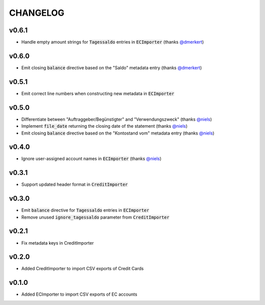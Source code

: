 CHANGELOG
=========

v0.6.1
------
- Handle empty amount strings for :code:`Tagessaldo` entries in
  :code:`ECImporter` (thanks `@dmerkert`_)

v0.6.0
------
- Emit closing :code:`balance` directive based on the "Saldo" metadata entry
  (thanks `@dmerkert`_)

v0.5.1
------
- Emit correct line numbers when constructing new metadata in :code:`ECImporter`

v0.5.0
------

- Differentiate between "Auftraggeber/Begünstigter" and "Verwendungszweck"
  (thanks `@niels`_)
- Implement :code:`file_date` returning the closing date of the statement
  (thanks `@niels`_)
- Emit closing :code:`balance` directive based on the "Kontostand vom" metadata
  entry (thanks `@niels`_)

v0.4.0
------

- Ignore user-assigned account names in :code:`ECImporter` (thanks `@niels`_)

v0.3.1
------

- Support updated header format in :code:`CreditImporter`

v0.3.0
------

- Emit :code:`balance` directive for :code:`Tagessaldo` entries in
  :code:`ECImporter`
- Remove unused :code:`ignore_tagessaldo` parameter from :code:`CreditImporter`

v0.2.1
------

- Fix metadata keys in CreditImporter

v0.2.0
------

- Added CreditImporter to import CSV exports of Credit Cards

v0.1.0
------

- Added ECImporter to import CSV exports of EC accounts


.. _@niels: https://github.com/niels
.. _@dmerkert: https://github.com/dmerkert
